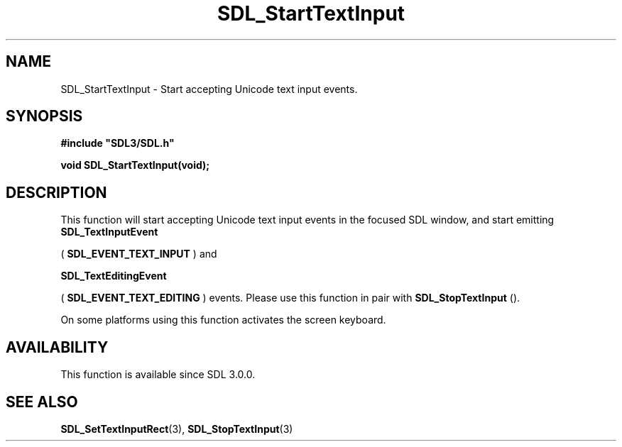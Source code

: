 .\" This manpage content is licensed under Creative Commons
.\"  Attribution 4.0 International (CC BY 4.0)
.\"   https://creativecommons.org/licenses/by/4.0/
.\" This manpage was generated from SDL's wiki page for SDL_StartTextInput:
.\"   https://wiki.libsdl.org/SDL_StartTextInput
.\" Generated with SDL/build-scripts/wikiheaders.pl
.\"  revision SDL-aba3038
.\" Please report issues in this manpage's content at:
.\"   https://github.com/libsdl-org/sdlwiki/issues/new
.\" Please report issues in the generation of this manpage from the wiki at:
.\"   https://github.com/libsdl-org/SDL/issues/new?title=Misgenerated%20manpage%20for%20SDL_StartTextInput
.\" SDL can be found at https://libsdl.org/
.de URL
\$2 \(laURL: \$1 \(ra\$3
..
.if \n[.g] .mso www.tmac
.TH SDL_StartTextInput 3 "SDL 3.0.0" "SDL" "SDL3 FUNCTIONS"
.SH NAME
SDL_StartTextInput \- Start accepting Unicode text input events\[char46]
.SH SYNOPSIS
.nf
.B #include \(dqSDL3/SDL.h\(dq
.PP
.BI "void SDL_StartTextInput(void);
.fi
.SH DESCRIPTION
This function will start accepting Unicode text input events in the focused
SDL window, and start emitting 
.BR SDL_TextInputEvent

(
.BR SDL_EVENT_TEXT_INPUT
) and

.BR SDL_TextEditingEvent

(
.BR SDL_EVENT_TEXT_EDITING
) events\[char46] Please use this
function in pair with 
.BR SDL_StopTextInput
()\[char46]

On some platforms using this function activates the screen keyboard\[char46]

.SH AVAILABILITY
This function is available since SDL 3\[char46]0\[char46]0\[char46]

.SH SEE ALSO
.BR SDL_SetTextInputRect (3),
.BR SDL_StopTextInput (3)
